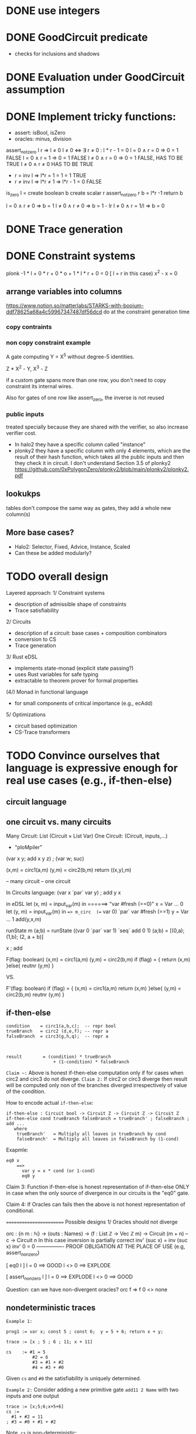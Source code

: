 
* DONE use integers
* DONE GoodCircuit predicate
    - checks for inclusions and shadows
* DONE Evaluation under GoodCircuit assumption
* DONE Implement tricky functions:
    - assert: isBool, isZero
    - oracles: minus, division

assert_not_zero l r ⇒ l ≠ 0
l ≠ 0  <=>  ∃ r ≠ 0 : l * r - 1 = 0
l = 0 ∧ r = 0 =>  0 = 1 FALSE
l = 0 ∧ r = 1 =>  0 = 1 FALSE
l ≠ 0 ∧ r = 0 =>  0 = 1 FALSE, HAS TO BE TRUE
l ≠ 0 ∧ r ≠ 0           HAS TO BE TRUE
   - r = inv l => l*r = 1 = 1 = 1  TRUE
   - r ≠ inv l => l*r ≠ 1
              => l*r - 1 = 0      FALSE

is_zero l =
  create boolean b
  create scalar r
  assert_not_zero r
  b = l*r -1
  return b

l = 0 ∧ r ≠ 0 => b = 1
l ≠ 0 ∧ r ≠ 0 => b = 1 - lr
l ≠ 0 ∧ r = 1/l => b = 0

* DONE Trace generation
* DONE Constraint systems

 plonk -1 * l + 0 * r + 0 * o + 1 * l * r + 0 = 0 [ l = r in this case)
 x^2 - x = 0
** arrange variables into columns
https://www.notion.so/matterlabs/STARKS-with-boojum-ddf78625a68a4c59967347487df56dcd
do at the constraint generation time
*** copy contraints

*** non copy constraint example
A gate computing Y = X^5 without degree-5 identities.

Z * X^2 - Y,
X^3 - Z

if a custom gate spans more than one row, you don't need to copy constraint its internal wires.

Also for gates of one row like assert_zero, the inverse is not reused

*** public inputs

treated specially because they are shared with the verifier, so also increase verifier cost.

- In halo2 they have a specific column called "instance"
- plonky2 they have a specific column with only 4 elements, which are the result of their hash function, which takes all the public inputs and then they check it in circuit. I don't understand Section 3.5 of plonky2 https://github.com/0xPolygonZero/plonky2/blob/main/plonky2/plonky2.pdf

** lookukps
tables don't compose the same way as gates, they add a whole new column(s)
** More base cases?
    - Halo2: Selector, Fixed, Advice, Instance, Scaled
    - Can these be added modularly?

* TODO overall design
Layered approach:
1/ Constraint systems
    - description of admissible shape of constraints
    - Trace satisfiability

2/ Circuits
   - description of a circuit: base cases + composition combinators
   - conversion to CS
   - Trace generation

3/ Rust eDSL
    - implements state-monad (explicit state passing?)
    - uses Rust variables for safe typing
    - extractable to theorem prover for formal properties
(4/) Monad in functional language
    - for small components of critical importance (e.g., ecAdd)
5/ Optimizations
   - circuit based optimization
   - CS-Trace transformers

* TODO Convince ourselves that language is expressive enough for real use cases (e.g., if-then-else)
** circuit language
** one circuit vs. many circuits

Many Circuit: List (Circuit × List Var)
One Circuit:   (Circuit, inputs,...)
   - "ploMpiler"

(var x y; add x y z) ; (var w; suc)

(x,m) = circ1(a,m)
(y,m) = circ2(b,m)
return ((x,y),m)

-- many circuit
-- one circuit

In Circuits language: (var x `par` var y) ; add y x

in eDSL
  let (x, m) = input_var(m) in   ======> "var #fresh (==0)"
    x = Var ... 0
  let (y, m) = input_var(m) in ==> m_circ  (== var 0) `par` var #fresh (==1)
    y = Var ... 1
   add(y,x,m)

runState m (a;b)
 = runState ((var 0 `par` var 1) `seq` add 0 1) (a;b)
 = [(0,a); (1,b); (2, a + b)]

x ; add





F(flag:  boolean)
 (x,m) = circ1(a,m)
(y,m) = circ2(b,m)
  if (flag) = {
   return (x,m)
  }else{
    reutnr (y,m)
  }

VS.

F'(flag:  boolean)
  if (flag) = {
   (x,m) = circ1(a,m)
   return (x,m)
  }else{
  (y,m) = circ2(b,m)
    reutnr (y,m)
  }

** if-then-else
#+BEGIN_SRC
condition    = circ1(a,b,c);  -- repr bool
trueBranch   = circ2 (d,e,f); -- repr a
falseBranch  = circ3(g,h,q);  -- repr a



result        = (condition) * trueBranch
                  + (1-condition) * falseBranch
#+END_SRC

~Claim ~:~ Above is honest if-then-else computation only if for cases when circ2 and circ3 do not diverge.
~Claim 2:~ If circ2 or circ3 diverge then result will be computed only non of the branches diverged irrespectively
of value of the condition.

How to encode actual =if-then-else=:


#+BEGIN_SRC
if-then-else : Circuit bool -> Circuit Z -> Circuit Z -> Circuit Z
if-then-else cond trueBranch falseBranch = trueBranch' ; falseBranch ; add ...
   where
    trueBranch'   = Multiply all leaves in trueBranch by cond
    falseBranch'  = Multiply all leaves in falseBranch by (1-cond)
#+END_SRC

Exapmle:
#+BEGIN_SRC
eq0 x
    ==>
      var y = x * cond (or 1-cond)
      eq0 y
#+END_SRC

Claim 3: Function if-then-else is honest representation of if-then-else ONLY in case when the only source of divergence in our
circuits is the "eq0" gate.


Claim 4: If Oracles can fails then the above is not honest representation of conditional.

========================
Possible designs
1/ Oracles should not diverge

  orc : {n m  : ℕ}
     → (outs : Names)
     → (f : List ℤ → Vec ℤ m)
     → Circuit (m + n)   -- c
     → Circuit n
In this case inversion is partially correct
  inv' (suc x) = inv (suc x)
  inv' 0 = 0   ---------------- PROOF OBLIGATION AT THE PLACE OF USE (e.g, assert_non_zero)

  [ eq0 l ]
      l = 0 ==> GOOD
      l <> 0 ==> EXPLODE

  [ assert_non_zero l ]
      l = 0 ==> EXPLODE
      l <> 0 ==> GOOD

Question: can we have non-divergent oracles?
orc f => f 0 <> none

** nondeterministic traces

=Example 1:=
#+BEGIN_SRC
prog1 := var x; const 5 ; const 6;  y = 5 + 6; return x + y;
#+END_SRC

#+BEGIN_SRC
trace := [x ; 5 ; 6 ; 11; x + 11]

cs    := #1 = 5
          #2 = 6
          #3 = #1 + #2
          #4 = #3 + #0
#+END_SRC
Given ~cs~ and ~#0~ the satisfiability is uniquely determined.

=Example 2:=
Consider adding a new primitive gate ~add11 2 Name~ with two inputs and one output

#+BEGIN_SRC
trace := [x;5;6;x+5+6]
cs :=
  #1 + #2 = 11
; #3 = #0 + #1 + #2
#+END_SRC

Note, ~cs~ is non-deterministic:

a)  [x;5;6;x+5+6]
b)  [x;6;5;x+5+6]

both a) and b) give satisfiable assignments for ~cs~

However, the constraint system is deterministic with respect its input
~#0~ and outputs ~#3~.

=Claim 1=: genCS, satCS, genTrace produce deterministic traces iff base
gates are deterministic

=Claim 2=: there must be a clear distinction between input, output, and
~intermidiate~ variables in the trace to state soundness.

** custom gates

#+BEGIN_SRC
data Circuit where
  ...
  poseidon : Inputs -> Outputs -> Circuit n
#+END_SRC
Here, ~poseidon~ is a base-case which DOES NOT have details of its implementation.

Notice this gate has n-inputs, one outputs. However, it might happen any (implementation dependent number of intermidiate variables)
We don't want to see implementation details in the "base case constructor"

genCS    (poseidon n names) = [????] -- introduces X trace variables
genTrace (poseidon n name) i  = [????] -- list of scalars corresponding to the CS

=Claim=: Trace variables and Circuit variables should not be identified.

** Circuit language and variable naming

Questions:
- Do we allow "complicated" custom gates (=base cases=) like "poseidon", "ecAdd", etc. in the expression language being
implementation independent?
#+BEGIN_SRC
data Circuit where
  ...
  poseidon : Inputs -> Outputs -> Circuit n
#+END_SRC

- Claim: Disallowing "complicated" custom gates implies that ~Circuit~ expression language is not needed.

a) Relative names results in ~genCS~ with shifting:

#+BEGIN_SRC
genCS (add o)     = "#0 + #1 == #2"
genCS (poseidon inputs outputs) = X, where
genCS (c1 `seq` c2 <inputs>) = genCS c1 ++ adjust c1 inputs (genCS2 c2)
#+END_SRC

Advantages:
- independent of how they are constructed
- trivially allow new base-cases of arbitrary complexity


b) Globally unique names results in trivial ~genCS~ being essentially concatenation:

The following is correct only if there are no "big" base-cases
#+BEGIN_SRC
genCS (add x y z)       = x + y = z
genCS (c1 `seq` c2)     = genCS c1 ++ genCS c2
#+END_SRC

For big cases we must change the definition to be "monadic"
#+BEGIN_SRC
genCS cs (add x y z)       = (#x + #y = (lenTrace cs)) :: cs
genCS cs (c1 `seq` c2)     = let cs' = genCS cs c1 in genCS cs' c2
#+END_SRC


Let us add posieidon:
#+BEGIN_SRC
genCS cs (poseidon inputs output)       = #i..#i+j -- input vars
                                          #o     -- output var
                                          #i...o -- intermidiate vars
#+END_SRC

** Oracles

  orc : {n m  : ℕ}
     → (outs : Names)
     → (f : List ℤ → Maybe (Vec ℤ m))
     → (c : Circuit (m + n))
     → (bomb : Circuit m)
     → Circuit n


- WEAK safety:   if bomb does not blow-up with supposedly-output of f then c would compute the same
            result as it would compute with the actual output of f
- STRONG safety: if bomb does not blow-up the  supposedly-output of f is ACTUALLY output of f

note that WEAK is c dependent while STRONG is c independent

Example: z := isZero(x)
  definition:
  x z
  0 1
  1 0

  implementation:
  x y z
  0 0 1 +
  0 1 1 - WEAK DON'T BLOW-UP [FINE because output is correct anyway] /  STRONG BLOW-UP because y = 0 and has to be 0
  1 0 0 - BLOWS-UP in both WEAK and STRONG cases (because output is wrong)
  1 1 0 +

** parallel computation
*** Dynamic DAG
*** Static
How things look in Rust:
#+BEGIN_SRC
// par : Circuit -> (Env -> Var * Env) -> (Env -> Var * Env) -> (Var * Var) * Env
(res, env) = par env
              (λ env ⇒ prog₁(env, variables))
              (λ env ⇒ prog₂(env, variables))
#+END_SRC

How things are implemented
#+BEGIN_SRC
par (next, state) c1 c2 =

  let (v1, next', state')   = c1 (next, state) in
  let (v2, next'',state'' ) = c2 (next', state) in
     (v1, v2, next'', join state' state'')
#+END_SRC


** optimizations
*** Circuit and trace/cs optimizations
#+BEGIN_SRC
-- source optimization
optimizaExpr : Circuit -> Circuit

-- trace/cs optimization
optmizeCS : CS -> CS
optimizaTrace : Trace -> Trace
#+END_SRC

*** Need to understand
#+BEGIN_SRC
genCS : Circuit -> CS

genBlob  : Circuit -> Circuit2
genTrace : Circuit2 -> input -> trace

optimizeCS : Circuit2 -> (input -> trace)
#+END_SRC

Difference between Circuit and Circuit2
  Circuit is generic
  Circuit2 is specific to CS

** plonk arithmetization
-- vanilla : (ql * l) + (qr * r) + (qm * l * r) + (qo * c) + qc = 0
-- inputs : l(eft) and r(ight) and output is c -- variables
-- ql qr qo : constant
-- qc : constant
-- qm : constant (allows to do multiplication)
-- can add more gadgets

* TODO Express properties which connect constraint systems, digital circuits, and traces
** completeness (aka correctness)

genCS (c1 `seq` c2) = genCS c1 ++ adjust (genCS c2)
satCS (cs1 ++ cs2) trace = satCS cs1 trace /\ satCS cs2 trace
satCS (genCS c) trace = satCS (genCS c) (take (traceLen c) trace)



completeness : (c: Circuit k) -> (i : Input) -> satCS (genCS c) (genTrace c i) = true
-- base cases --

completeness (c1 `seq` c2) i =
  ih1 : satCS (genCS c1) (genTrace c1 i) = true
  ih2 : forall i, satCS (genCS c2) (genTrace c2 i) = true

  satCS (genCS (c1 `seq` c2)) (genTrace (c1 `seq` c2) i)
    =   satCS (genCS c1 + + adjust (genCS c2)) ((genTrace c1 i) + + (genTrace c2 (outputs)))
    =  satCS (genCS c1) (genTrace c1 i) /\
       satCS (adjust (ouputputs) (genCS c2)) (genTrace' (c1 `seq` c2) i)

  satCS (genCS c1) (genTrace c1 i) = true -- by IH

  satCS (adjust (ouputputs) (genCS c2)) (genTrace' (c1 `seq` c2) i)
    = satCS (substInpVar outputs (shiftVars (genCS c2)) (genTrace' (c1 `seq` c2) i)
    = satCS (substInpVar outputs (shiftVars (genCS c2)) (genTrace' c1 i) + + (genTrace' c2 outputs)
    = satCS (shiftVars (genCS c2)) (genTrace' c1 i) + + (genTrace c2 outputs)
    = satCS  (genCS c2) (genTrace c2 outputs)  -- by IH








** soundness (aka safety)
* TODO Implement state monad in Agda for Circuits
* TODO Rust eDSL
- best idea so far is the explicit state-monad.. Rust resource control might help
* TODO Proofs

genTrace : Circuit -> Input -> Trace -- slow and ineff
genCS    : Circuit -> EquationSystem
satCS    : EquationSystem -> Trace -> Bool

Correctness:
forall circuit input trace, trace ≡ genTrace circuit input
                            ⇒ satCS (genCS circuit) trace ≡ true
Safety:
forall circuit trace input,
   satCS (genCS cicruit) trace ≡ true
       ⇒ inputsOf trace ≡ input
       ⇒ outputsOf (genTrace circuit input) ≡ outputsOf trace

Adding new base cases:
  Provide:
     patch_cs : EquationSystem
     patch_solver : Input -> Trace
     patch_Safety   [manually or whatever]
     patch_Correctness [manually or whatever]
  Results: compositional equivalence for freeca
* TODO Celebrate 🍾
